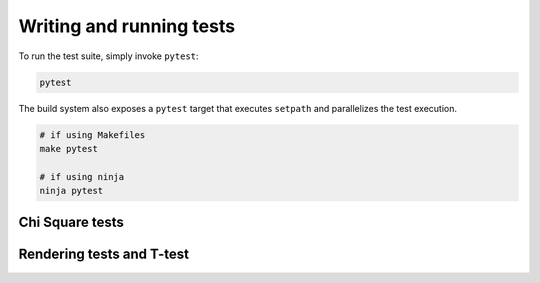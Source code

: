 Writing and running tests
=========================

To run the test suite, simply invoke ``pytest``:

.. code-block:: bash

    pytest

The build system also exposes a ``pytest`` target that executes ``setpath`` and
parallelizes the test execution.

.. code-block:: bash

    # if using Makefiles
    make pytest

    # if using ninja
    ninja pytest


Chi Square tests
----------------

.. todo:: write here


Rendering tests and T-test
--------------------------

.. todo:: write here